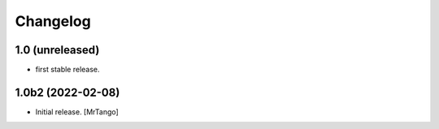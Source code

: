 Changelog
=========


1.0 (unreleased)
------------------

- first stable release.


1.0b2 (2022-02-08)
------------------

- Initial release.
  [MrTango]
